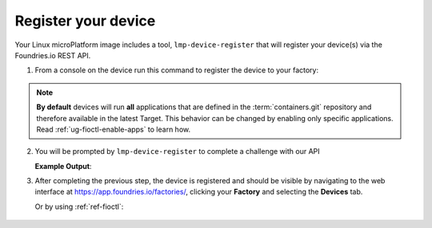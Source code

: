 .. _gs-register:

Register your device
====================

Your Linux microPlatform image includes a tool, ``lmp-device-register`` that will
register your device(s) via the Foundries.io REST API.

1. From a console on the device run this command to register the device to your
   factory:

 .. prompt:: bash device:~$, auto

      device:~$ sudo lmp-device-register -n <device-name>

.. note::

	**By default** devices will run **all** applications that are defined in
	the :term:`containers.git` repository and therefore available in the
	latest Target. This behavior can be changed by enabling only specific
	applications. Read :ref:`ug-fioctl-enable-apps` to learn how.

2. You will be prompted by ``lmp-device-register`` to complete a challenge with
   our API

   .. highlight:: none

   **Example Output**:

   .. prompt:: text

     Registering device, test, to factory gavin.
     Device UUID: df1295df-ba58-40a0-9239-542ded5ab934

     ----------------------------------------------------------------------------
     Visit the link below in your browser to authorize this new device. This link
     will expire in 15 minutes.
       Device Name: df1295ff-ba58-40a0-9239-542bed5ab964
       User code: SQRD-PLBN
       Browser URL: https://app.foundries.io/activate/

3. After completing the previous step, the device is registered and should be
   visible by navigating to the web interface at
   https://app.foundries.io/factories/, clicking your **Factory** and selecting
   the **Devices** tab.

   Or by using :ref:`ref-fioctl`:

 .. prompt:: bash host:~$, auto

      host:~$ fioctl devices list
